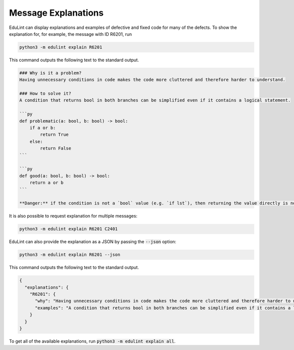 .. _explanations:

Message Explanations
--------------------

EduLint can display explanations and examples of defective and fixed code for many of the defects. To show the explanation for, for example, the message with ID R6201, run

.. code-block::

    python3 -m edulint explain R6201

This command outputs the following text to the standard output.

.. code-block::

    ### Why is it a problem?
    Having unnecessary conditions in code makes the code more cluttered and therefore harder to understand.

    ### How to solve it?
    A condition that returns bool in both branches can be simplified even if it contains a logical statement.

    ```py
    def problematic(a: bool, b: bool) -> bool:
        if a or b:
            return True
        else:
            return False
    ```

    ```py
    def good(a: bool, b: bool) -> bool:
        return a or b
    ```

    **Danger:** if the condition is not a `bool` value (e.g. `if lst`), then returning the value directly is not equivalent. In such case, take care to change the condition to an expression that does evaluate to bool (e.g. `len(lst) > 0`).


It is also possible to request explanation for multiple messages:

.. code::

    python3 -m edulint explain R6201 C2401

EduLint can also provide the explanation as a JSON by passing the :code:`--json` option:

.. code::

    python3 -m edulint explain R6201 --json

This command outputs the following text to the standard output.

.. code-block::

    {
      "explanations": {
        "R6201": {
          "why": "Having unnecessary conditions in code makes the code more cluttered and therefore harder to understand.",
          "examples": "A condition that returns bool in both branches can be simplified even if it contains a logical statement.\n\n```py\ndef problematic(a: bool, b: bool) -> bool:\n    if a or b:\n        return True\n    else:\n        return False\n```\n\n```py\ndef good(a: bool, b: bool) -> bool:\n    return a or b\n```\n\n**Danger:** if the condition is not a `bool` value (e.g. `if lst`), then returning the value directly is not equivalent. In such case, take care to change the condition to an expression that does evaluate to bool (e.g. `len(lst) > 0`).\n"
        }
      }
    }

To get all of the available explanations, run :code:`python3 -m edulint explain all`.
